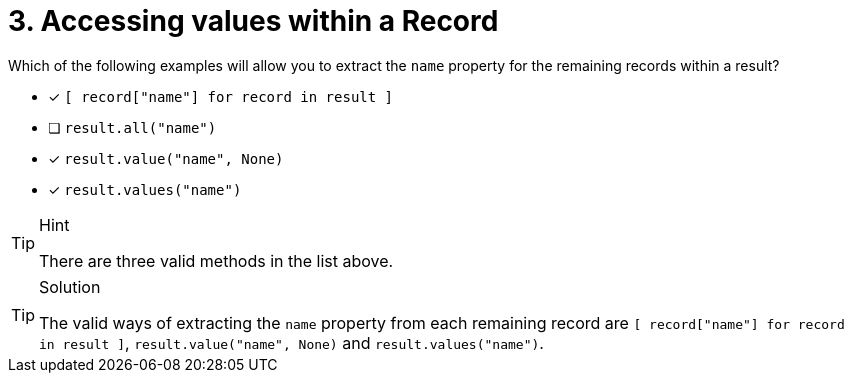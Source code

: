[.question]
= 3. Accessing values within a Record

Which of the following examples will allow you to extract the `name` property for the remaining records within a result?

* [*] `[ record["name"] for record in result ]`
* [ ] `result.all("name")`
* [*] `result.value("name", None)`
* [*] `result.values("name")`


[TIP,role=hint]
.Hint
====
There are three valid methods in the list above.
====

[TIP,role=solution]
.Solution
====
The valid ways of extracting the `name` property from each remaining record are `[ record["name"] for record in result ]`, `result.value("name", None)` and `result.values("name")`.
====
